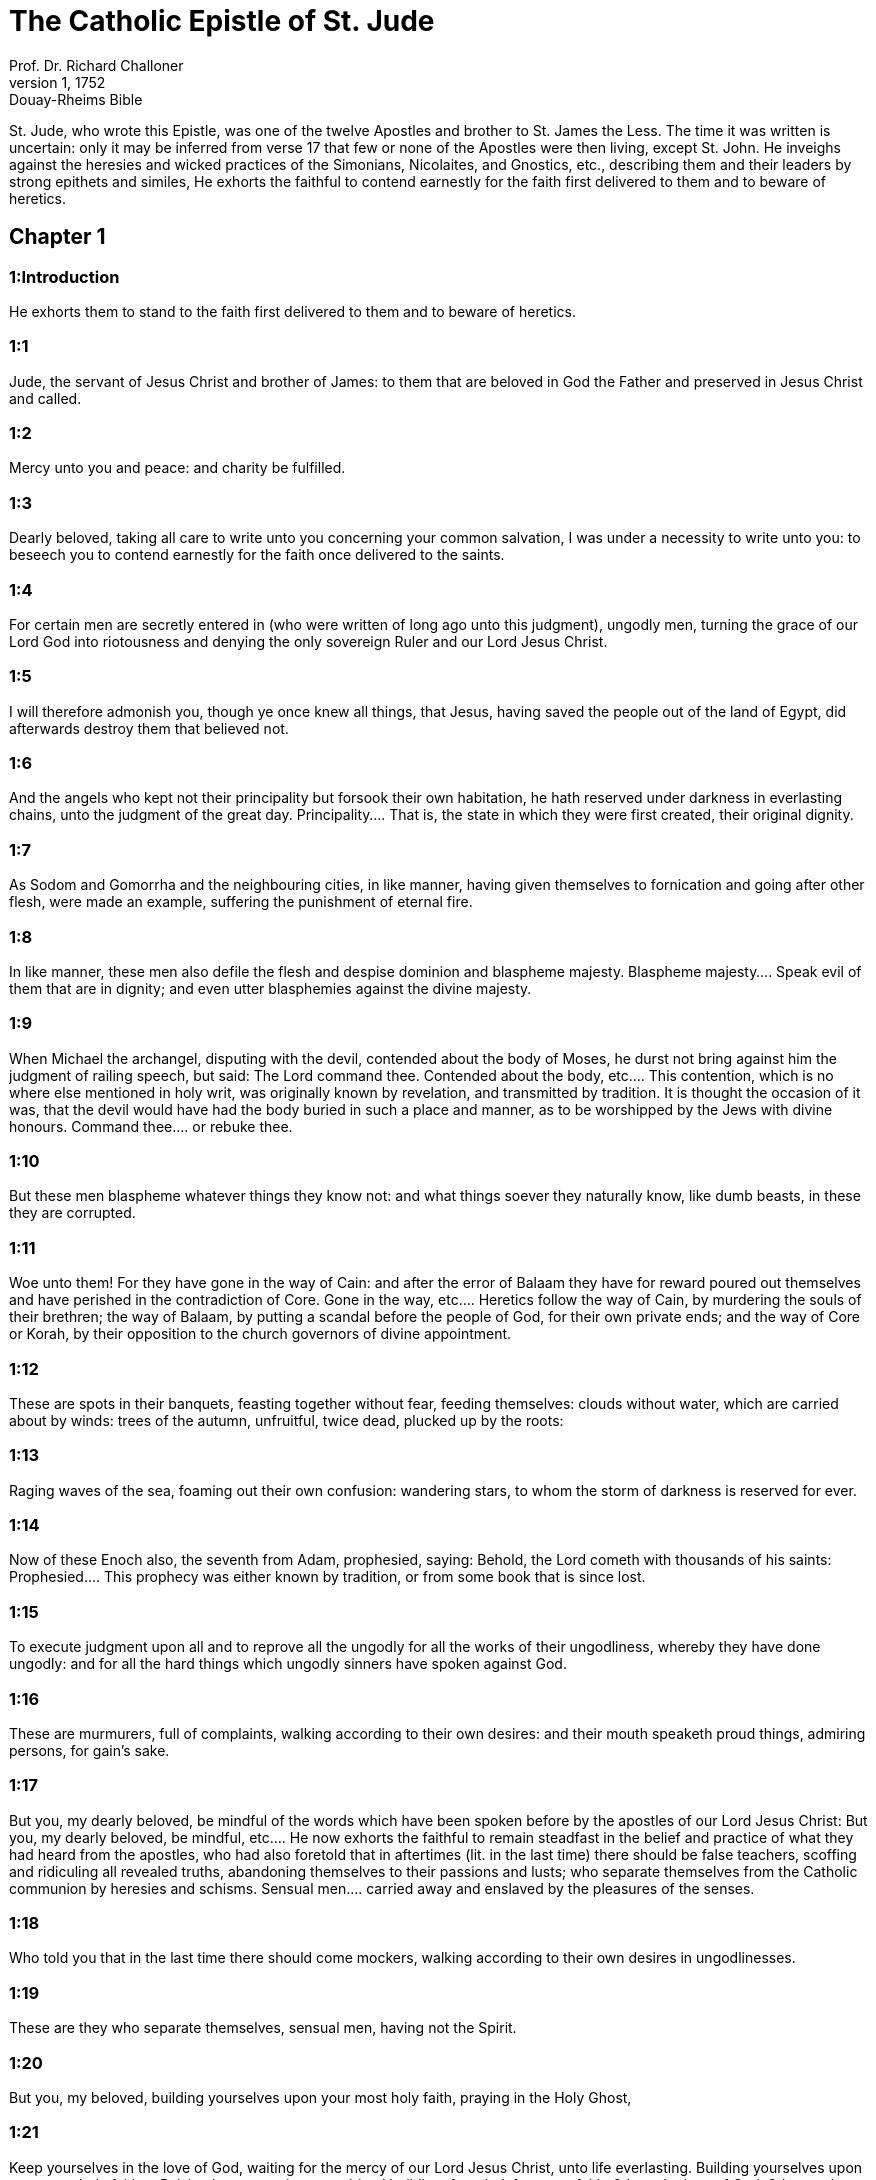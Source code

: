 = The Catholic Epistle of St. Jude
Prof. Dr. Richard Challoner
1, 1752: Douay-Rheims Bible
:title-logo-image: image:https://i.nostr.build/CHxPTVVe4meAwmKz.jpg[Bible Cover]
:description: New Testament

St. Jude, who wrote this Epistle, was one of the twelve Apostles and brother to St. James the Less. The time it was written is uncertain: only it may be inferred from verse 17 that few or none of the Apostles were then living, except St. John. He inveighs against the heresies and wicked practices of the Simonians, Nicolaites, and Gnostics, etc., describing them and their leaders by strong epithets and similes, He exhorts the faithful to contend earnestly for the faith first delivered to them and to beware of heretics.   

== Chapter 1

[discrete] 
=== 1:Introduction
He exhorts them to stand to the faith first delivered to them and to beware of heretics.  

[discrete] 
=== 1:1
Jude, the servant of Jesus Christ and brother of James: to them that are beloved in God the Father and preserved in Jesus Christ and called.  

[discrete] 
=== 1:2
Mercy unto you and peace: and charity be fulfilled.  

[discrete] 
=== 1:3
Dearly beloved, taking all care to write unto you concerning your common salvation, I was under a necessity to write unto you: to beseech you to contend earnestly for the faith once delivered to the saints.  

[discrete] 
=== 1:4
For certain men are secretly entered in (who were written of long ago unto this judgment), ungodly men, turning the grace of our Lord God into riotousness and denying the only sovereign Ruler and our Lord Jesus Christ.  

[discrete] 
=== 1:5
I will therefore admonish you, though ye once knew all things, that Jesus, having saved the people out of the land of Egypt, did afterwards destroy them that believed not.  

[discrete] 
=== 1:6
And the angels who kept not their principality but forsook their own habitation, he hath reserved under darkness in everlasting chains, unto the judgment of the great day.  Principality.... That is, the state in which they were first created, their original dignity.  

[discrete] 
=== 1:7
As Sodom and Gomorrha and the neighbouring cities, in like manner, having given themselves to fornication and going after other flesh, were made an example, suffering the punishment of eternal fire.  

[discrete] 
=== 1:8
In like manner, these men also defile the flesh and despise dominion and blaspheme majesty.  Blaspheme majesty.... Speak evil of them that are in dignity; and even utter blasphemies against the divine majesty.  

[discrete] 
=== 1:9
When Michael the archangel, disputing with the devil, contended about the body of Moses, he durst not bring against him the judgment of railing speech, but said: The Lord command thee.  Contended about the body, etc.... This contention, which is no where else mentioned in holy writ, was originally known by revelation, and transmitted by tradition. It is thought the occasion of it was, that the devil would have had the body buried in such a place and manner, as to be worshipped by the Jews with divine honours. Command thee.... or rebuke thee.  

[discrete] 
=== 1:10
But these men blaspheme whatever things they know not: and what things soever they naturally know, like dumb beasts, in these they are corrupted.  

[discrete] 
=== 1:11
Woe unto them! For they have gone in the way of Cain: and after the error of Balaam they have for reward poured out themselves and have perished in the contradiction of Core.  Gone in the way, etc.... Heretics follow the way of Cain, by murdering the souls of their brethren; the way of Balaam, by putting a scandal before the people of God, for their own private ends; and the way of Core or Korah, by their opposition to the church governors of divine appointment.  

[discrete] 
=== 1:12
These are spots in their banquets, feasting together without fear, feeding themselves: clouds without water, which are carried about by winds: trees of the autumn, unfruitful, twice dead, plucked up by the roots:  

[discrete] 
=== 1:13
Raging waves of the sea, foaming out their own confusion: wandering stars, to whom the storm of darkness is reserved for ever.  

[discrete] 
=== 1:14
Now of these Enoch also, the seventh from Adam, prophesied, saying: Behold, the Lord cometh with thousands of his saints:  Prophesied.... This prophecy was either known by tradition, or from some book that is since lost.  

[discrete] 
=== 1:15
To execute judgment upon all and to reprove all the ungodly for all the works of their ungodliness, whereby they have done ungodly: and for all the hard things which ungodly sinners have spoken against God.  

[discrete] 
=== 1:16
These are murmurers, full of complaints, walking according to their own desires: and their mouth speaketh proud things, admiring persons, for gain’s sake.  

[discrete] 
=== 1:17
But you, my dearly beloved, be mindful of the words which have been spoken before by the apostles of our Lord Jesus Christ:  But you, my dearly beloved, be mindful, etc.... He now exhorts the faithful to remain steadfast in the belief and practice of what they had heard from the apostles, who had also foretold that in aftertimes (lit. in the last time) there should be false teachers, scoffing and ridiculing all revealed truths, abandoning themselves to their passions and lusts; who separate themselves from the Catholic communion by heresies and schisms. Sensual men.... carried away and enslaved by the pleasures of the senses.  

[discrete] 
=== 1:18
Who told you that in the last time there should come mockers, walking according to their own desires in ungodlinesses.  

[discrete] 
=== 1:19
These are they who separate themselves, sensual men, having not the Spirit.  

[discrete] 
=== 1:20
But you, my beloved, building yourselves upon your most holy faith, praying in the Holy Ghost,  

[discrete] 
=== 1:21
Keep yourselves in the love of God, waiting for the mercy of our Lord Jesus Christ, unto life everlasting.  Building yourselves upon your most holy faith.... Raising by your actions, a spiritual building, founded, 1st, upon faith; 2d, on the love of God; 3d, upon hope, whilst you are waiting for the mercies of God, and the reward of eternal life; 4th, joined with the great duty of prayer.  

[discrete] 
=== 1:22
And some indeed reprove, being judged:  

[discrete] 
=== 1:23
But others save, pulling them out of the fire. And on others have mercy, in fear, hating also the spotted garment which is carnal.  And some indeed reprove being judged.... He gives them another instruction to practice charity in endeavouring to convert their neighbour, where they will meet with three sorts of persons: 1st, With persons obstinate in their errors and sins; these may be said to be already judged and condemned; they are to be sharply reprehended, reproved, and if possible convinced of their error. 2d, As to others you must endeavour to save them, by pulling them, as it were, out of the fire, from the ruin they stand in great danger of. 3d, You must have mercy on others in fear, when you see them through ignorance of frailty, in danger of being drawn into the snares of these heretics; with these you must deal more gently and mildly, with a charitable compassion, hating always, and teaching others to hate the carnal garment which is spotted, their sensual and corrupt manners, that defile both the soul and body.  

[discrete] 
=== 1:24
Now to him who is able to preserve you without sin and to present you spotless before the presence of his glory with exceeding joy, in the coming of our Lord Jesus Christ:  

[discrete] 
=== 1:25
To the only God our Saviour through Jesus Christ our Lord, be glory and magnificence, empire and power, before all ages, and now, and for all ages of ages. Amen.  Now to him, etc.... St. Jude concludes his epistle with this doxology of praising God, and praying to the only God our Saviour, which may either signify God the Father, or God as equally agreeing to all the three persons, who are equally the cause of Christ’s incarnation, and man’s salvation, through Jesus Christ our Lord, who, being God from eternity, took upon him our human nature, that he might become our Redeemer. 